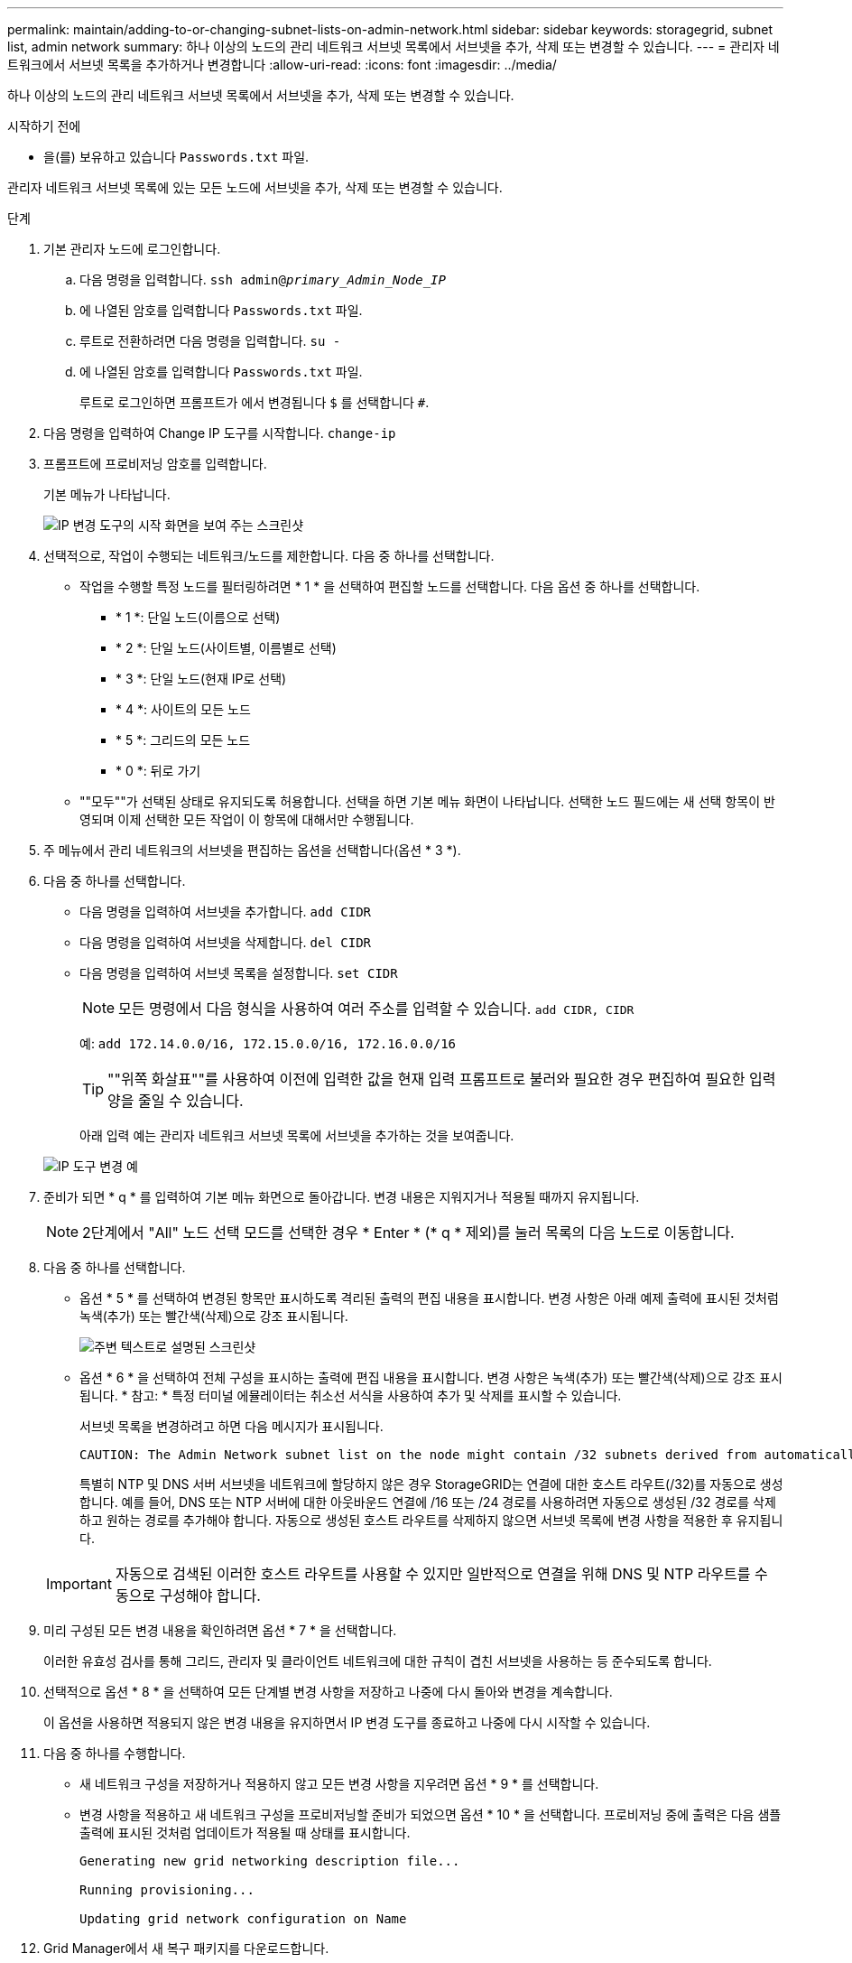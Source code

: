 ---
permalink: maintain/adding-to-or-changing-subnet-lists-on-admin-network.html 
sidebar: sidebar 
keywords: storagegrid, subnet list, admin network 
summary: 하나 이상의 노드의 관리 네트워크 서브넷 목록에서 서브넷을 추가, 삭제 또는 변경할 수 있습니다. 
---
= 관리자 네트워크에서 서브넷 목록을 추가하거나 변경합니다
:allow-uri-read: 
:icons: font
:imagesdir: ../media/


[role="lead"]
하나 이상의 노드의 관리 네트워크 서브넷 목록에서 서브넷을 추가, 삭제 또는 변경할 수 있습니다.

.시작하기 전에
* 을(를) 보유하고 있습니다 `Passwords.txt` 파일.


관리자 네트워크 서브넷 목록에 있는 모든 노드에 서브넷을 추가, 삭제 또는 변경할 수 있습니다.

.단계
. 기본 관리자 노드에 로그인합니다.
+
.. 다음 명령을 입력합니다. `ssh admin@_primary_Admin_Node_IP_`
.. 에 나열된 암호를 입력합니다 `Passwords.txt` 파일.
.. 루트로 전환하려면 다음 명령을 입력합니다. `su -`
.. 에 나열된 암호를 입력합니다 `Passwords.txt` 파일.
+
루트로 로그인하면 프롬프트가 에서 변경됩니다 `$` 를 선택합니다 `#`.



. 다음 명령을 입력하여 Change IP 도구를 시작합니다. `change-ip`
. 프롬프트에 프로비저닝 암호를 입력합니다.
+
기본 메뉴가 나타납니다.

+
image::../media/change_ip_tool_main_menu.png[IP 변경 도구의 시작 화면을 보여 주는 스크린샷]

. 선택적으로, 작업이 수행되는 네트워크/노드를 제한합니다. 다음 중 하나를 선택합니다.
+
** 작업을 수행할 특정 노드를 필터링하려면 * 1 * 을 선택하여 편집할 노드를 선택합니다. 다음 옵션 중 하나를 선택합니다.
+
*** * 1 *: 단일 노드(이름으로 선택)
*** * 2 *: 단일 노드(사이트별, 이름별로 선택)
*** * 3 *: 단일 노드(현재 IP로 선택)
*** * 4 *: 사이트의 모든 노드
*** * 5 *: 그리드의 모든 노드
*** * 0 *: 뒤로 가기


** ""모두""가 선택된 상태로 유지되도록 허용합니다. 선택을 하면 기본 메뉴 화면이 나타납니다. 선택한 노드 필드에는 새 선택 항목이 반영되며 이제 선택한 모든 작업이 이 항목에 대해서만 수행됩니다.


. 주 메뉴에서 관리 네트워크의 서브넷을 편집하는 옵션을 선택합니다(옵션 * 3 *).
. 다음 중 하나를 선택합니다.
+
** 다음 명령을 입력하여 서브넷을 추가합니다. `add CIDR`
** 다음 명령을 입력하여 서브넷을 삭제합니다. `del CIDR`
** 다음 명령을 입력하여 서브넷 목록을 설정합니다. `set CIDR`
+

NOTE: 모든 명령에서 다음 형식을 사용하여 여러 주소를 입력할 수 있습니다. `add CIDR, CIDR`

+
예: `add 172.14.0.0/16, 172.15.0.0/16, 172.16.0.0/16`

+

TIP: ""위쪽 화살표""를 사용하여 이전에 입력한 값을 현재 입력 프롬프트로 불러와 필요한 경우 편집하여 필요한 입력 양을 줄일 수 있습니다.

+
아래 입력 예는 관리자 네트워크 서브넷 목록에 서브넷을 추가하는 것을 보여줍니다.



+
image::../media/change_ip_tool_aesl_sample_input.gif[IP 도구 변경 예]

. 준비가 되면 * q * 를 입력하여 기본 메뉴 화면으로 돌아갑니다. 변경 내용은 지워지거나 적용될 때까지 유지됩니다.
+

NOTE: 2단계에서 "All" 노드 선택 모드를 선택한 경우 * Enter * (* q * 제외)를 눌러 목록의 다음 노드로 이동합니다.

. 다음 중 하나를 선택합니다.
+
** 옵션 * 5 * 를 선택하여 변경된 항목만 표시하도록 격리된 출력의 편집 내용을 표시합니다. 변경 사항은 아래 예제 출력에 표시된 것처럼 녹색(추가) 또는 빨간색(삭제)으로 강조 표시됩니다.
+
image::../media/change_ip_tool_aesl_sample_output.png[주변 텍스트로 설명된 스크린샷]

** 옵션 * 6 * 을 선택하여 전체 구성을 표시하는 출력에 편집 내용을 표시합니다. 변경 사항은 녹색(추가) 또는 빨간색(삭제)으로 강조 표시됩니다. * 참고: * 특정 터미널 에뮬레이터는 취소선 서식을 사용하여 추가 및 삭제를 표시할 수 있습니다.
+
서브넷 목록을 변경하려고 하면 다음 메시지가 표시됩니다.

+
[listing]
----
CAUTION: The Admin Network subnet list on the node might contain /32 subnets derived from automatically applied routes that aren't persistent. Host routes (/32 subnets) are applied automatically if the IP addresses provided for external services such as NTP or DNS aren't reachable using default StorageGRID routing, but are reachable using a different interface and gateway. Making and applying changes to the subnet list will make all automatically applied subnets persistent. If you don't want that to happen, delete the unwanted subnets before applying changes. If you know that all /32 subnets in the list were added intentionally, you can ignore this caution.
----
+
특별히 NTP 및 DNS 서버 서브넷을 네트워크에 할당하지 않은 경우 StorageGRID는 연결에 대한 호스트 라우트(/32)를 자동으로 생성합니다. 예를 들어, DNS 또는 NTP 서버에 대한 아웃바운드 연결에 /16 또는 /24 경로를 사용하려면 자동으로 생성된 /32 경로를 삭제하고 원하는 경로를 추가해야 합니다. 자동으로 생성된 호스트 라우트를 삭제하지 않으면 서브넷 목록에 변경 사항을 적용한 후 유지됩니다.



+

IMPORTANT: 자동으로 검색된 이러한 호스트 라우트를 사용할 수 있지만 일반적으로 연결을 위해 DNS 및 NTP 라우트를 수동으로 구성해야 합니다.

. 미리 구성된 모든 변경 내용을 확인하려면 옵션 * 7 * 을 선택합니다.
+
이러한 유효성 검사를 통해 그리드, 관리자 및 클라이언트 네트워크에 대한 규칙이 겹친 서브넷을 사용하는 등 준수되도록 합니다.

. 선택적으로 옵션 * 8 * 을 선택하여 모든 단계별 변경 사항을 저장하고 나중에 다시 돌아와 변경을 계속합니다.
+
이 옵션을 사용하면 적용되지 않은 변경 내용을 유지하면서 IP 변경 도구를 종료하고 나중에 다시 시작할 수 있습니다.

. 다음 중 하나를 수행합니다.
+
** 새 네트워크 구성을 저장하거나 적용하지 않고 모든 변경 사항을 지우려면 옵션 * 9 * 를 선택합니다.
** 변경 사항을 적용하고 새 네트워크 구성을 프로비저닝할 준비가 되었으면 옵션 * 10 * 을 선택합니다. 프로비저닝 중에 출력은 다음 샘플 출력에 표시된 것처럼 업데이트가 적용될 때 상태를 표시합니다.
+
[listing]
----
Generating new grid networking description file...

Running provisioning...

Updating grid network configuration on Name
----


. Grid Manager에서 새 복구 패키지를 다운로드합니다.
+
.. 유지보수 * > * 시스템 * > * 복구 패키지 * 를 선택합니다.
.. 프로비저닝 암호를 입력합니다.



